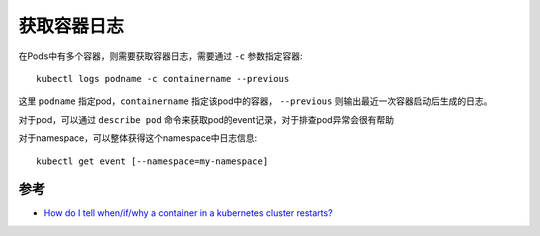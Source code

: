 .. _get_container_logs:

=================
获取容器日志
=================

在Pods中有多个容器，则需要获取容器日志，需要通过 ``-c`` 参数指定容器::

   kubectl logs podname -c containername --previous

这里 ``podname`` 指定pod，``containername`` 指定该pod中的容器， ``--previous`` 则输出最近一次容器启动后生成的日志。

对于pod，可以通过 ``describe pod`` 命令来获取pod的event记录，对于排查pod异常会很有帮助

对于namespace，可以整体获得这个namespace中日志信息::

   kubectl get event [--namespace=my-namespace]

参考
=======

- `How do I tell when/if/why a container in a kubernetes cluster restarts? <https://serverfault.com/questions/727104/how-do-i-tell-when-if-why-a-container-in-a-kubernetes-cluster-restarts>`_
